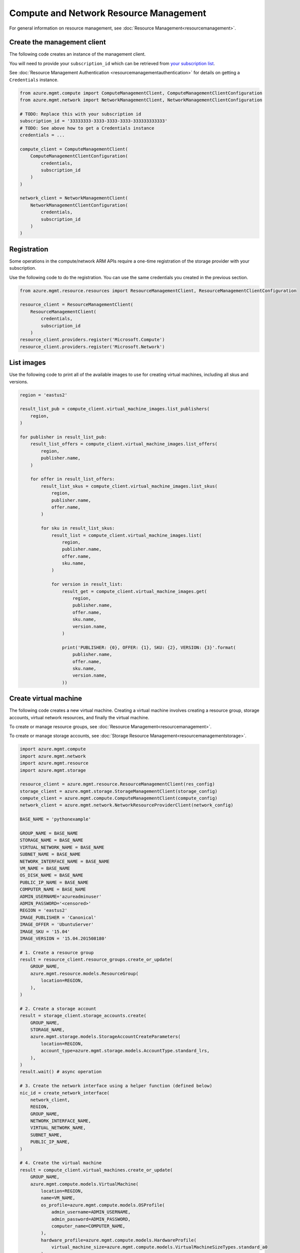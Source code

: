 Compute and Network Resource Management
=======================================

For general information on resource management, see :doc:`Resource Management<resourcemanagement>`.

Create the management client
----------------------------

The following code creates an instance of the management client.

You will need to provide your ``subscription_id`` which can be retrieved
from `your subscription list <https://manage.windowsazure.com/#Workspaces/AdminTasks/SubscriptionMapping>`__.

See :doc:`Resource Management Authentication <resourcemanagementauthentication>`
for details on getting a ``Credentials`` instance.

.. code:: python

    from azure.mgmt.compute import ComputeManagementClient, ComputeManagementClientConfiguration
    from azure.mgmt.network import NetworkManagementClient, NetworkManagementClientConfiguration

    # TODO: Replace this with your subscription id
    subscription_id = '33333333-3333-3333-3333-333333333333'
    # TODO: See above how to get a Credentials instance
    credentials = ...

    compute_client = ComputeManagementClient(
        ComputeManagementClientConfiguration(
            credentials,
            subscription_id
        )
    )

    network_client = NetworkManagementClient(
        NetworkManagementClientConfiguration(
            credentials,
            subscription_id
        )
    )


Registration
------------

Some operations in the compute/network ARM APIs require a one-time
registration of the storage provider with your subscription.

Use the following code to do the registration. You can use the same
credentials you created in the previous section.

.. code:: python

    from azure.mgmt.resource.resources import ResourceManagementClient, ResourceManagementClientConfiguration

    resource_client = ResourceManagementClient(
        ResourceManagementClient(
            credentials,
            subscription_id
        )
    resource_client.providers.register('Microsoft.Compute')
    resource_client.providers.register('Microsoft.Network')

List images
-----------

Use the following code to print all of the available images to use for
creating virtual machines, including all skus and versions.

.. code:: python

    region = 'eastus2'

    result_list_pub = compute_client.virtual_machine_images.list_publishers(
        region,
    )

    for publisher in result_list_pub:
        result_list_offers = compute_client.virtual_machine_images.list_offers(
            region,
            publisher.name,
        )

        for offer in result_list_offers:
            result_list_skus = compute_client.virtual_machine_images.list_skus(
                region,
                publisher.name,
                offer.name,
            )

            for sku in result_list_skus:
                result_list = compute_client.virtual_machine_images.list(
                    region,
                    publisher.name,
                    offer.name,
                    sku.name,
                )

                for version in result_list:
                    result_get = compute_client.virtual_machine_images.get(
                        region,
                        publisher.name,
                        offer.name,
                        sku.name,
                        version.name,
                    )

                    print('PUBLISHER: {0}, OFFER: {1}, SKU: {2}, VERSION: {3}'.format(
                        publisher.name,
                        offer.name,
                        sku.name,
                        version.name,
                    ))

Create virtual machine
----------------------

The following code creates a new virtual machine. Creating a virtual
machine involves creating a resource group, storage accounts, virtual
network resources, and finally the virtual machine.

To create or manage resource groups, see :doc:`Resource Management<resourcemanagement>`.

To create or manage storage accounts, see :doc:`Storage Resource Management<resourcemanagementstorage>`.

.. code:: python

    import azure.mgmt.compute
    import azure.mgmt.network
    import azure.mgmt.resource
    import azure.mgmt.storage

    resource_client = azure.mgmt.resource.ResourceManagementClient(res_config)
    storage_client = azure.mgmt.storage.StorageManagementClient(storage_config)
    compute_client = azure.mgmt.compute.ComputeManagementClient(compute_config)
    network_client = azure.mgmt.network.NetworkResourceProviderClient(network_config)

    BASE_NAME = 'pythonexample'

    GROUP_NAME = BASE_NAME
    STORAGE_NAME = BASE_NAME
    VIRTUAL_NETWORK_NAME = BASE_NAME
    SUBNET_NAME = BASE_NAME
    NETWORK_INTERFACE_NAME = BASE_NAME
    VM_NAME = BASE_NAME
    OS_DISK_NAME = BASE_NAME
    PUBLIC_IP_NAME = BASE_NAME
    COMPUTER_NAME = BASE_NAME
    ADMIN_USERNAME='azureadminuser'
    ADMIN_PASSWORD='<censored>'
    REGION = 'eastus2'
    IMAGE_PUBLISHER = 'Canonical'
    IMAGE_OFFER = 'UbuntuServer'
    IMAGE_SKU = '15.04'
    IMAGE_VERSION = '15.04.201508180'

    # 1. Create a resource group
    result = resource_client.resource_groups.create_or_update(
        GROUP_NAME,
        azure.mgmt.resource.models.ResourceGroup(
            location=REGION,
        ),
    )

    # 2. Create a storage account
    result = storage_client.storage_accounts.create(
        GROUP_NAME,
        STORAGE_NAME,
        azure.mgmt.storage.models.StorageAccountCreateParameters(
            location=REGION,
            account_type=azure.mgmt.storage.models.AccountType.standard_lrs,
        ),
    )
    result.wait() # async operation

    # 3. Create the network interface using a helper function (defined below)
    nic_id = create_network_interface(
        network_client,
        REGION,
        GROUP_NAME,
        NETWORK_INTERFACE_NAME,
        VIRTUAL_NETWORK_NAME,
        SUBNET_NAME,
        PUBLIC_IP_NAME,
    )

    # 4. Create the virtual machine
    result = compute_client.virtual_machines.create_or_update(
        GROUP_NAME,
        azure.mgmt.compute.models.VirtualMachine(
            location=REGION,
            name=VM_NAME,
            os_profile=azure.mgmt.compute.models.OSProfile(
                admin_username=ADMIN_USERNAME,
                admin_password=ADMIN_PASSWORD,
                computer_name=COMPUTER_NAME,
            ),
            hardware_profile=azure.mgmt.compute.models.HardwareProfile(
                virtual_machine_size=azure.mgmt.compute.models.VirtualMachineSizeTypes.standard_a0
            ),
            network_profile=azure.mgmt.compute.models.NetworkProfile(
                network_interfaces=[
                    azure.mgmt.compute.models.NetworkInterfaceReference(
                        reference_uri=nic_id,
                    ),
                ],
            ),
            storage_profile=azure.mgmt.compute.models.StorageProfile(
                os_disk=azure.mgmt.compute.models.OSDisk(
                    caching=azure.mgmt.compute.models.CachingTypes.none,
                    create_option=azure.mgmt.compute.models.DiskCreateOptionTypes.from_image,
                    name=OS_DISK_NAME,
                    vhd=azure.mgmt.compute.models.VirtualHardDisk(
                        uri='https://{0}.blob.core.windows.net/vhds/{1}.vhd'.format(
                            STORAGE_NAME,
                            OS_DISK_NAME,
                        ),
                    ),
                ),
                image_reference = azure.mgmt.compute.models.ImageReference(
                    publisher=IMAGE_PUBLISHER,
                    offer=IMAGE_OFFER,
                    sku=IMAGE_SKU,
                    version=IMAGE_VERSION,
                ),
            ),
        ),
    )

    # Display the public ip address
    # You can now connect to the machine using SSH
    public_ip_address = network_client.public_ip_addresses.get(GROUP_NAME, PUBLIC_IP_NAME)
    print('VM available at {}'.format(public_ip_address.ip_address))


This is the helper function that creates the network resources, such as
virtual network, public ip and network interface.

.. code:: python

    def create_network_interface(network_client, region, group_name, interface_name,
                                 network_name, subnet_name, ip_name):

        result = network_client.virtual_networks.create_or_update(
            group_name,
            network_name,
            azure.mgmt.network.models.VirtualNetwork(
                location=region,
                address_space=azure.mgmt.network.models.AddressSpace(
                    address_prefixes=[
                        '10.1.0.0/16',
                    ],
                ),
                subnets=[
                    azure.mgmt.network.models.Subnet(
                        name=subnet_name,
                        address_prefix='10.1.0.0/24',
                    ),
                ],
            ),
        )

        subnet = network_client.subnets.get(group_name, network_name, subnet_name)

        result = network_client.public_ip_addresses.create_or_update(
            group_name,
            ip_name,
            azure.mgmt.network.models.PublicIPAddress(
                location=region,
                public_ip_allocation_method=azure.mgmt.network.models.IPAllocationMethod.dynamic,
                idle_timeout_in_minutes=4,
            ),
        )

        public_ip_address = network_client.public_ip_addresses.get(group_name, ip_name)
        public_ip_id = public_ip_address.id

        result = network_client.network_interfaces.create_or_update(
            group_name,
            interface_name,
            azure.mgmt.network.models.NetworkInterface(
                name=interface_name,
                location=region,
                ip_configurations=[
                    azure.mgmt.network.models.NetworkInterfaceIPConfiguration(
                        name='default',
                        private_ip_allocation_method=azure.mgmt.network.models.IPAllocationMethod.dynamic,
                        subnet=subnet,
                        public_ip_address=azure.mgmt.network.models.ResourceId(
                            id=public_ip_id,
                        ),
                    ),
                ],
            ),
        )

        network_interface = network_client.network_interfaces.get(
            group_name,
            interface_name,
        )

        return network_interface.id
